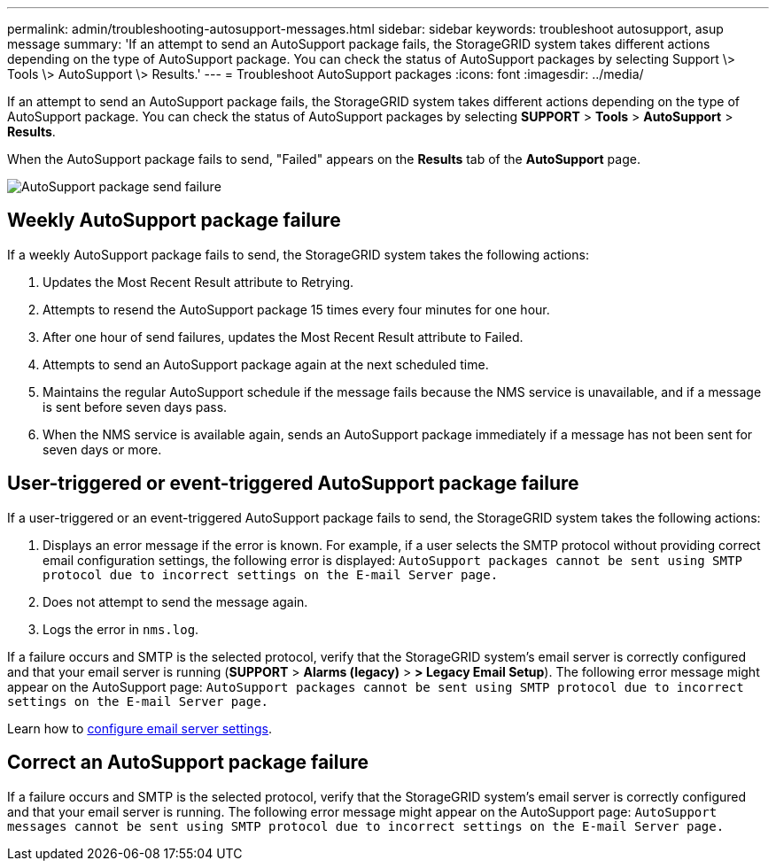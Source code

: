 ---
permalink: admin/troubleshooting-autosupport-messages.html
sidebar: sidebar
keywords: troubleshoot autosupport, asup message
summary: 'If an attempt to send an AutoSupport package fails, the StorageGRID system takes different actions depending on the type of AutoSupport package. You can check the status of AutoSupport packages by selecting Support \> Tools \> AutoSupport \> Results.'
---
= Troubleshoot AutoSupport packages
:icons: font
:imagesdir: ../media/

[.lead]
If an attempt to send an AutoSupport package fails, the StorageGRID system takes different actions depending on the type of AutoSupport package. You can check the status of AutoSupport packages by selecting *SUPPORT* > *Tools* > *AutoSupport* > *Results*.

When the AutoSupport package fails to send, "Failed" appears on the *Results* tab of the *AutoSupport* page.

image::../media/autosupport_results_tab.png[AutoSupport package send failure]

== Weekly AutoSupport package failure

If a weekly AutoSupport package fails to send, the StorageGRID system takes the following actions:

. Updates the Most Recent Result attribute to Retrying.
. Attempts to resend the AutoSupport package 15 times every four minutes for one hour.
. After one hour of send failures, updates the Most Recent Result attribute to Failed.
. Attempts to send an AutoSupport package again at the next scheduled time.
. Maintains the regular AutoSupport schedule if the message fails because the NMS service is unavailable, and if a message is sent before seven days pass.
. When the NMS service is available again, sends an AutoSupport package immediately if a message has not been sent for seven days or more.

== User-triggered or event-triggered AutoSupport package failure

If a user-triggered or an event-triggered AutoSupport package fails to send, the StorageGRID system takes the following actions:

. Displays an error message if the error is known. For example, if a user selects the SMTP protocol without providing correct email configuration settings, the following error is displayed: `AutoSupport packages cannot be sent using SMTP protocol due to incorrect settings on the E-mail Server page.`
. Does not attempt to send the message again.
. Logs the error in `nms.log`.

If a failure occurs and SMTP is the selected protocol, verify that the StorageGRID system's email server is correctly configured and that your email server is running (*SUPPORT* > *Alarms (legacy)* > *> Legacy Email Setup*). The following error message might appear on the AutoSupport page: `AutoSupport packages cannot be sent using SMTP protocol due to incorrect settings on the E-mail Server page.`

Learn how to link:../monitor/email-alert-notifications.html[configure email server settings].

== Correct an AutoSupport package failure

If a failure occurs and SMTP is the selected protocol, verify that the StorageGRID system's email server is correctly configured and that your email server is running. The following error message might appear on the AutoSupport page: `AutoSupport messages cannot be sent using SMTP protocol due to incorrect settings on the E-mail Server page.`